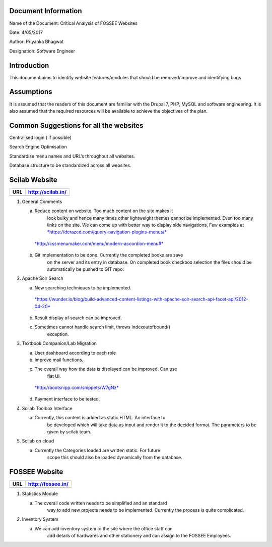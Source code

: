 Document Information
====================

Name of the Document: Critical Analysis of FOSSEE Websites

Date: 4/05/2017

Author: Priyanka Bhagwat

Designation: Software Engineer

Introduction
============

This document aims to identify website features/modules that should be
removed/improve and identifying bugs

Assumptions
===========

It is assumed that the readers of this document are familiar with the
Drupal 7, PHP, MySQL and software engineering. It is also assumed that
the required resources will be available to achieve the objectives of
the plan.

Common Suggestions for all the websites
=======================================

Centralised login ( if possible)

Search Engine Optimisation

Standardise menu names and URL’s throughout all websites.

Database structure to be standardized across all websites.

Scilab Website
==============

+-------+---------------------+
| URL   | http://scilab.in/   |
+=======+=====================+
+-------+---------------------+

1. General Comments

   a. Reduce content on website. Too much content on the site makes it
          look bulky and hence many times other lightweight themes
          cannot be implemented. Even too many links on the site. We can
          come up with better way to display side navigations, Few
          examples at
          `*https://dcrazed.com/jquery-navigation-plugins-menus/* <https://dcrazed.com/jquery-navigation-plugins-menus/>`__

    `*http://cssmenumaker.com/menu/modern-accordion-menu#* <http://cssmenumaker.com/menu/modern-accordion-menu#>`__

   b. Git implementation to be done. Currently the completed books are save
	       on the server and its entry in database. On completed book
	       checkbox selection the files should be automatically be pushed to
	       GIT repo.

2. Apache Solr Search

   a. New searching techniques to be implemented.

    `*https://wunder.io/blog/build-advanced-content-listings-with-apache-solr-search-api-facet-api/2012-04-20* <https://wunder.io/blog/build-advanced-content-listings-with-apache-solr-search-api-facet-api/2012-04-20>`__

   b. Result display of search can be improved.

   c. Sometimes cannot handle search limit, throws Indexoutofbound()
	       exception.

3. Textbook Companion/Lab Migration

   a. User dashboard according to each role

   b. Improve mail functions.

   c. The overall way how the data is displayed can be improved. Can use
          flat UI.

    `*http://bootsnipp.com/snippets/W7gNz* <http://bootsnipp.com/snippets/W7gNz>`__

   d. Payment interface to be tested.

4. Scilab Toolbox Interface

   a. Currently, this content is added as static HTML. An interface to
          be developed which will take data as input and render it to
          the decided format. The parameters to be given by scilab team.

5. Scilab on cloud

   a. Currently the Categories loaded are written static. For future
          scope this should also be loaded dynamically from the
          database.

FOSSEE Website
==============

+-------+---------------------+
| URL   | http://fossee.in/   |
+=======+=====================+
+-------+---------------------+

1. Statistics Module

   a. The overall code written needs to be simplified and an standard
          way to add new projects needs to be implemented. Currently the
          process is quite complicated.

2. Inventory System

   a. We can add inventory system to the site where the office staff can
          add details of hardwares and other stationery and can assign
          to the FOSSEE Employees.

